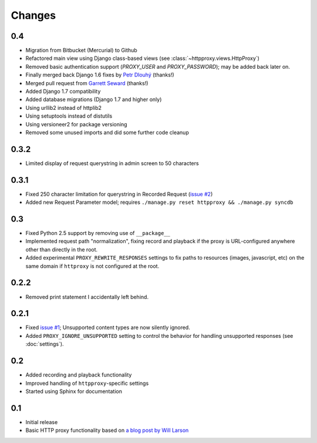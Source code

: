 Changes
-------

0.4
~~~

* Migration from Bitbucket (Mercurial) to Github
* Refactored main view using Django class-based views (see :class:`~httpproxy.views.HttpProxy`)
* Removed basic authentication support (`PROXY_USER` and `PROXY_PASSWORD`); may be added back later on.
* Finally merged back Django 1.6 fixes by `Petr Dlouhý <https://bitbucket.org/pdlouhy>`_ (thanks!)
* Merged pull request from `Garrett Seward <https://github.com/spectralsun>`_ (thanks!)
* Added Django 1.7 compatibility
* Added database migrations (Django 1.7 and higher only)
* Using urllib2 instead of httplib2
* Using setuptools instead of distutils
* Using versioneer2 for package versioning
* Removed some unused imports and did some further code cleanup

0.3.2
~~~~~

* Limited display of request querystring in admin screen to 50 characters

0.3.1
~~~~~

* Fixed 250 character limitation for querystring in Recorded Request 
  (`issue #2 <http://bitbucket.org/yvandermeer/django-http-proxy/issue/2/>`_)
* Added new Request Parameter model; requires ``./manage.py reset httpproxy && ./manage.py syncdb``

0.3
~~~

* Fixed Python 2.5 support by removing use of ``__package__``
* Implemented request path "normalization", fixing record and playback if the
  proxy is URL-configured anywhere other than directly in the root.
* Added experimental ``PROXY_REWRITE_RESPONSES`` settings to fix paths to
  resources (images, javascript, etc) on the same domain if ``httproxy`` is
  not configured at the root.

0.2.2
~~~~~

* Removed print statement I accidentally left behind.

0.2.1
~~~~~

* Fixed `issue #1 <http://bitbucket.org/yvandermeer/django-http-proxy/issue/1/>`_;
  Unsupported content types are now silently ignored.
* Added ``PROXY_IGNORE_UNSUPPORTED`` setting to control the behavior for
  handling unsupported responses (see :doc:`settings`).

0.2
~~~

* Added recording and playback functionality
* Improved handling of ``httpproxy``-specific settings
* Started using Sphinx for documentation

0.1
~~~

* Initial release
* Basic HTTP proxy functionality based on `a blog post by Will Larson <http://lethain.com/entry/2008/sep/30/suffer-less-by-using-django-dev-server-as-a-proxy/>`_
